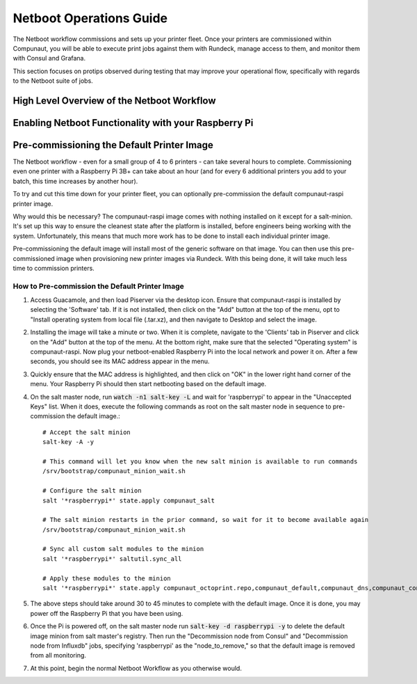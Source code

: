 ************************
Netboot Operations Guide
************************

The Netboot workflow commissions and sets up your printer fleet. Once your printers are commissioned within Compunaut,
you will be able to execute print jobs against them with Rundeck, manage access to them, and monitor them with Consul and
Grafana.

This section focuses on protips observed during testing that may improve your operational flow, specifically with regards
to the Netboot suite of jobs.

High Level Overview of the Netboot Workflow
===========================================

Enabling Netboot Functionality with your Raspberry Pi
=====================================================

Pre-commissioning the Default Printer Image
===========================================

The Netboot workflow - even for a small group of 4 to 6 printers - can take several hours to complete. Commissioning even one
printer with a Raspberry Pi 3B+ can take about an hour (and for every 6 additional printers you add to your batch, this time
increases by another hour).

To try and cut this time down for your printer fleet, you can optionally pre-commission the default compunaut-raspi printer image. 

Why would this be necessary? The compunaut-raspi image comes with nothing installed on it except for a salt-minion. It's set up 
this way to ensure the cleanest state after the platform is installed, before engineers being working with the system. 
Unfortunately, this means that much more work has to be done to install each individual printer image.

Pre-commissioning the default image will install most of the generic software on that image. You can then use this pre-commissioned
image when provisioning new printer images via Rundeck. With this being done, it will take much less time to commission printers.

How to Pre-commission the Default Printer Image
-----------------------------------------------

#. Access Guacamole, and then load Piserver via the desktop icon. Ensure that compunaut-raspi is installed by selecting the
   'Software' tab. If it is not installed, then click on the "Add" button at the top of the menu, opt to "Install operating system
   from local file (.tar.xz), and then navigate to Desktop and select the image.

#. Installing the image will take a minute or two. When it is complete, navigate to the 'Clients' tab in Piserver and click on
   the "Add" button at the top of the menu. At the bottom right, make sure that the selected "Operating system" is 
   compunaut-raspi. Now plug your netboot-enabled Raspberry Pi into the local network and power it on. After a few seconds, you
   should see its MAC address appear in the menu.

#. Quickly ensure that the MAC address is highlighted, and then click on "OK" in the lower right hand corner of the menu. Your
   Raspberry Pi should then start netbooting based on the default image.

#. On the salt master node, run :code:`watch -n1 salt-key -L` and wait for 'raspberrypi' to appear in the "Unaccepted Keys" list. 
   When it does, execute the following commands as root on the salt master node in sequence to pre-commission the default image.::

     # Accept the salt minion
     salt-key -A -y

     # This command will let you know when the new salt minion is available to run commands
     /srv/bootstrap/compunaut_minion_wait.sh

     # Configure the salt minion
     salt '*raspberrypi*' state.apply compunaut_salt

     # The salt minion restarts in the prior command, so wait for it to become available again
     /srv/bootstrap/compunaut_minion_wait.sh

     # Sync all custom salt modules to the minion
     salt '*raspberrypi*' saltutil.sync_all

     # Apply these modules to the minion
     salt '*raspberrypi*' state.apply compunaut_octoprint.repo,compunaut_default,compunaut_dns,compunaut_consul,compunaut_sssd,compunaut_telegraf,compunaut_chronyd,compunaut_iptables

#. The above steps should take around 30 to 45 minutes to complete with the default image. Once it is done, you may power off
   the Raspberry Pi that you have been using.

#. Once the Pi is powered off, on the salt master node run :code:`salt-key -d raspberrypi -y` to delete the default image
   minion from salt master's registry. Then run the "Decommission node from Consul" and "Decommission node from Influxdb" jobs,
   specifying 'raspberrypi' as the "node_to_remove," so that the default image is removed from all monitoring.

#. At this point, begin the normal Netboot Workflow as you otherwise would.
